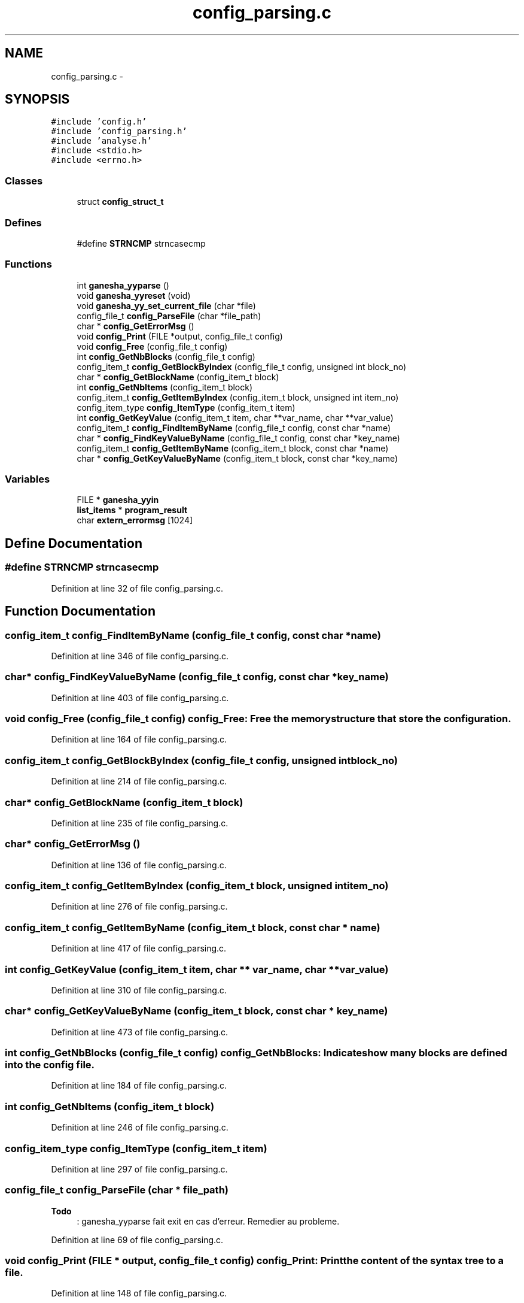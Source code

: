 .TH "config_parsing.c" 3 "15 Sep 2010" "Version 0.1" "ConfigParsing" \" -*- nroff -*-
.ad l
.nh
.SH NAME
config_parsing.c \- 
.SH SYNOPSIS
.br
.PP
\fC#include 'config.h'\fP
.br
\fC#include 'config_parsing.h'\fP
.br
\fC#include 'analyse.h'\fP
.br
\fC#include <stdio.h>\fP
.br
\fC#include <errno.h>\fP
.br

.SS "Classes"

.in +1c
.ti -1c
.RI "struct \fBconfig_struct_t\fP"
.br
.in -1c
.SS "Defines"

.in +1c
.ti -1c
.RI "#define \fBSTRNCMP\fP   strncasecmp"
.br
.in -1c
.SS "Functions"

.in +1c
.ti -1c
.RI "int \fBganesha_yyparse\fP ()"
.br
.ti -1c
.RI "void \fBganesha_yyreset\fP (void)"
.br
.ti -1c
.RI "void \fBganesha_yy_set_current_file\fP (char *file)"
.br
.ti -1c
.RI "config_file_t \fBconfig_ParseFile\fP (char *file_path)"
.br
.ti -1c
.RI "char * \fBconfig_GetErrorMsg\fP ()"
.br
.ti -1c
.RI "void \fBconfig_Print\fP (FILE *output, config_file_t config)"
.br
.ti -1c
.RI "void \fBconfig_Free\fP (config_file_t config)"
.br
.ti -1c
.RI "int \fBconfig_GetNbBlocks\fP (config_file_t config)"
.br
.ti -1c
.RI "config_item_t \fBconfig_GetBlockByIndex\fP (config_file_t config, unsigned int block_no)"
.br
.ti -1c
.RI "char * \fBconfig_GetBlockName\fP (config_item_t block)"
.br
.ti -1c
.RI "int \fBconfig_GetNbItems\fP (config_item_t block)"
.br
.ti -1c
.RI "config_item_t \fBconfig_GetItemByIndex\fP (config_item_t block, unsigned int item_no)"
.br
.ti -1c
.RI "config_item_type \fBconfig_ItemType\fP (config_item_t item)"
.br
.ti -1c
.RI "int \fBconfig_GetKeyValue\fP (config_item_t item, char **var_name, char **var_value)"
.br
.ti -1c
.RI "config_item_t \fBconfig_FindItemByName\fP (config_file_t config, const char *name)"
.br
.ti -1c
.RI "char * \fBconfig_FindKeyValueByName\fP (config_file_t config, const char *key_name)"
.br
.ti -1c
.RI "config_item_t \fBconfig_GetItemByName\fP (config_item_t block, const char *name)"
.br
.ti -1c
.RI "char * \fBconfig_GetKeyValueByName\fP (config_item_t block, const char *key_name)"
.br
.in -1c
.SS "Variables"

.in +1c
.ti -1c
.RI "FILE * \fBganesha_yyin\fP"
.br
.ti -1c
.RI "\fBlist_items\fP * \fBprogram_result\fP"
.br
.ti -1c
.RI "char \fBextern_errormsg\fP [1024]"
.br
.in -1c
.SH "Define Documentation"
.PP 
.SS "#define STRNCMP   strncasecmp"
.PP
Definition at line 32 of file config_parsing.c.
.SH "Function Documentation"
.PP 
.SS "config_item_t config_FindItemByName (config_file_t config, const char * name)"
.PP
Definition at line 346 of file config_parsing.c.
.SS "char* config_FindKeyValueByName (config_file_t config, const char * key_name)"
.PP
Definition at line 403 of file config_parsing.c.
.SS "void config_Free (config_file_t config)"config_Free: Free the memory structure that store the configuration. 
.PP
Definition at line 164 of file config_parsing.c.
.SS "config_item_t config_GetBlockByIndex (config_file_t config, unsigned int block_no)"
.PP
Definition at line 214 of file config_parsing.c.
.SS "char* config_GetBlockName (config_item_t block)"
.PP
Definition at line 235 of file config_parsing.c.
.SS "char* config_GetErrorMsg ()"
.PP
Definition at line 136 of file config_parsing.c.
.SS "config_item_t config_GetItemByIndex (config_item_t block, unsigned int item_no)"
.PP
Definition at line 276 of file config_parsing.c.
.SS "config_item_t config_GetItemByName (config_item_t block, const char * name)"
.PP
Definition at line 417 of file config_parsing.c.
.SS "int config_GetKeyValue (config_item_t item, char ** var_name, char ** var_value)"
.PP
Definition at line 310 of file config_parsing.c.
.SS "char* config_GetKeyValueByName (config_item_t block, const char * key_name)"
.PP
Definition at line 473 of file config_parsing.c.
.SS "int config_GetNbBlocks (config_file_t config)"config_GetNbBlocks: Indicates how many blocks are defined into the config file. 
.PP
Definition at line 184 of file config_parsing.c.
.SS "int config_GetNbItems (config_item_t block)"
.PP
Definition at line 246 of file config_parsing.c.
.SS "config_item_type config_ItemType (config_item_t item)"
.PP
Definition at line 297 of file config_parsing.c.
.SS "config_file_t config_ParseFile (char * file_path)"
.PP
\fBTodo\fP
.RS 4
: ganesha_yyparse fait exit en cas d'erreur. Remedier au probleme. 
.RE
.PP

.PP
Definition at line 69 of file config_parsing.c.
.SS "void config_Print (FILE * output, config_file_t config)"config_Print: Print the content of the syntax tree to a file. 
.PP
Definition at line 148 of file config_parsing.c.
.SS "void ganesha_yy_set_current_file (char * file)"
.PP
Definition at line 2265 of file conf_lex.c.
.SS "int ganesha_yyparse ()"
.SS "void ganesha_yyreset (void)"
.PP
Definition at line 2260 of file conf_lex.c.
.SH "Variable Documentation"
.PP 
.SS "char \fBextern_errormsg\fP[1024]"
.PP
Definition at line 101 of file conf_yacc.c.
.SS "FILE* \fBganesha_yyin\fP"
.SS "\fBlist_items\fP* \fBprogram_result\fP"
.PP
Definition at line 95 of file conf_yacc.c.
.SH "Author"
.PP 
Generated automatically by Doxygen for ConfigParsing from the source code.
